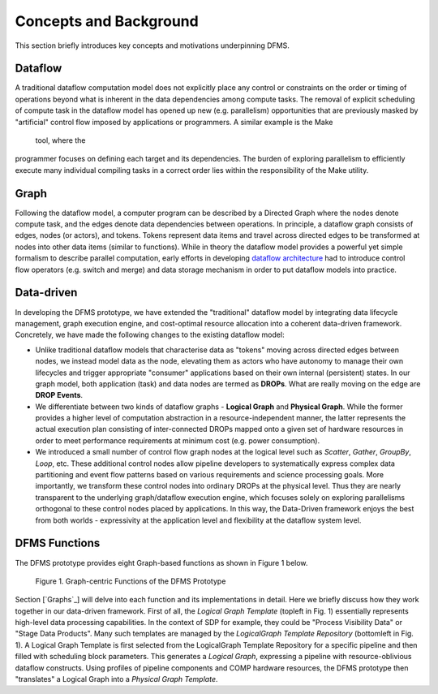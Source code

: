 Concepts and Background
-----------------------

This section briefly introduces key concepts and motivations underpinning DFMS.

Dataflow
^^^^^^^^
A traditional dataflow computation model does not explicitly place any control or
constraints on the order or timing of operations beyond what is inherent in the
data dependencies among compute tasks. The removal of explicit scheduling of
compute task in the dataflow model has opened up new (e.g. parallelism)
opportunities that are previously masked by "artificial" control flow imposed by
applications or programmers. A similar example is the Make tool, where the
programmer focuses on defining each target and its dependencies. The burden of
exploring parallelism to efficiently execute many individual compiling tasks in
a correct order lies within the responsibility of the Make utility.

Graph
^^^^^
Following the dataflow model, a computer program can be described by a Directed
Graph where the nodes denote compute task, and the edges denote data dependencies
between operations.  In principle, a dataflow graph consists of edges,
nodes (or actors), and tokens. Tokens represent data items and travel across
directed edges to be transformed at nodes into other data items (similar to
functions). While in theory the dataflow model provides a powerful yet simple
formalism to describe parallel computation, early efforts in developing
`dataflow architecture <http://ieeexplore.ieee.org/stamp/stamp.jsp?arnumber=48862>`_
had to introduce control flow operators (e.g.  switch and merge) and data
storage mechanism in order to put dataflow models into practice.

Data-driven
^^^^^^^^^^^
In developing the DFMS prototype, we have extended the "traditional" dataflow
model by integrating data lifecycle management, graph execution engine, and
cost-optimal resource allocation into a coherent data-driven framework.
Concretely, we have made the following changes to the existing dataflow model:

* Unlike traditional dataflow models that characterise data as "tokens" moving
  across directed edges between nodes, we instead model data as the node,
  elevating them as actors who have autonomy to manage their own lifecycles and
  trigger appropriate "consumer" applications based on their own internal
  (persistent) states. In our graph model, both application (task) and data nodes
  are termed as **DROPs**. What are really moving on the edge are **DROP Events**.

* We differentiate between two kinds of dataflow graphs - **Logical Graph** and
  **Physical Graph**. While the former provides a higher level of computation
  abstraction in a resource-independent manner, the latter represents the actual
  execution plan consisting of inter-connected DROPs mapped onto a given set of
  hardware resources in order to meet performance requirements at minimum cost
  (e.g. power consumption).

* We introduced a small number of control flow graph nodes at the logical level
  such as *Scatter*, *Gather*, *GroupBy*, *Loop*, etc. These additional control
  nodes allow pipeline developers to systematically express complex data
  partitioning and event flow patterns based on various requirements and science
  processing goals. More importantly, we transform these control nodes into
  ordinary DROPs at the physical level. Thus they are nearly transparent to the
  underlying graph/dataflow execution engine, which focuses solely on exploring
  parallelisms orthogonal to these control nodes placed by applications. In this
  way, the Data-Driven framework enjoys the best from both worlds - expressivity
  at the application level and flexibility at the dataflow system level.

DFMS Functions
^^^^^^^^^^^^^^
The DFMS prototype provides eight Graph-based functions as shown in Figure 1 below.

.. figure:: images/dfms_func_as_graphs.jpg

   Figure 1. Graph-centric Functions of the DFMS Prototype

Section [`Graphs`_] will delve into each function and its implementations in detail.
Here we briefly discuss how they work together in our data-driven framework.
First of all, the *Logical Graph Template* (topleft in Fig. 1) essentially
represents high-level data processing capabilities. In the context of SDP for example, they
could be "Process Visibility Data" or "Stage Data Products". Many such templates
are managed by the *LogicalGraph Template Repository* (bottomleft in Fig. 1).
A Logical Graph Template is first selected from the LogicalGraph Template Repository
for a specific pipeline and then filled with scheduling block parameters. This generates
a *Logical Graph*, expressing a pipeline with resource-oblivious dataflow constructs.
Using profiles of pipeline components and COMP hardware resources, the DFMS prototype
then "translates" a Logical Graph into a *Physical Graph Template*.
